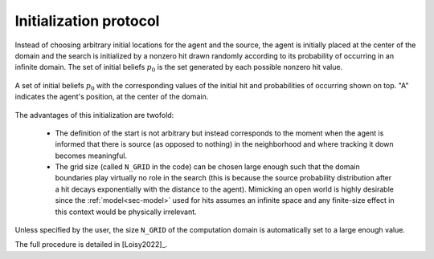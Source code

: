 .. _sec-initialization:

Initialization protocol
=======================

Instead of choosing arbitrary initial locations for the agent and the source, the agent is initially placed at the center
of the domain and the search is initialized by a nonzero hit drawn randomly according to its probability of occurring
in an infinite domain.
The set of initial beliefs :math:`p_0` is the set generated by each possible nonzero hit value.

.. figure:: figs/illustration_initial_set_of_beliefs.png
  :width: 99 %
  :align: center

  A set of initial beliefs :math:`p_0` with the corresponding values of the initial hit
  and probabilities of occurring shown on top. "A" indicates the agent's position, at the center of the domain.

The advantages of this initialization are twofold:

    - The definition of the start is not arbitrary but instead corresponds to the moment when the agent is informed
      that there is source (as opposed to nothing) in the neighborhood and where tracking it down becomes meaningful.
    - The grid size (called ``N_GRID`` in the code) can be chosen large enough such that the domain boundaries play
      virtually no role in the search (this is because the source probability distribution after a hit decays
      exponentially with the distance to the agent). Mimicking an open world is highly desirable since the
      :ref:`model<sec-model>` used for hits assumes an infinite space and any finite-size effect in this context would be
      physically irrelevant.

Unless specified by the user, the size ``N_GRID`` of the computation domain is automatically set to a large enough value.

The full procedure is detailed in [Loisy2022]_.
